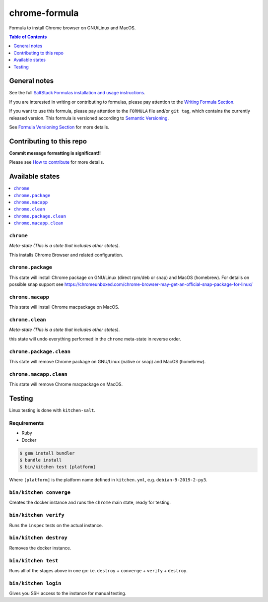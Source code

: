 .. _readme:

chrome-formula
===============

|img_travis| |img_sr|

.. |img_travis| image:: https://travis-ci.com/saltstack-formulas/chrome-formula.svg?branch=master
   :alt: Travis CI Build Status
   :scale: 100%
   :target: https://travis-ci.com/saltstack-formulas/chrome-formula
.. |img_sr| image:: https://img.shields.io/badge/%20%20%F0%9F%93%A6%F0%9F%9A%80-semantic--release-e10079.svg
   :alt: Semantic Release
   :scale: 100%
   :target: https://github.com/semantic-release/semantic-release

Formula to install Chrome browser on GNU/Linux and MacOS.

.. contents:: **Table of Contents**
   :depth: 1

General notes
-------------

See the full `SaltStack Formulas installation and usage instructions
<https://docs.saltstack.com/en/latest/topics/development/conventions/formulas.html>`_.

If you are interested in writing or contributing to formulas, please pay attention to the `Writing Formula Section
<https://docs.saltstack.com/en/latest/topics/development/conventions/formulas.html#writing-formulas>`_.

If you want to use this formula, please pay attention to the ``FORMULA`` file and/or ``git tag``,
which contains the currently released version. This formula is versioned according to `Semantic Versioning <http://semver.org/>`_.

See `Formula Versioning Section <https://docs.saltstack.com/en/latest/topics/development/conventions/formulas.html#versioning>`_ for more details.

Contributing to this repo
-------------------------

**Commit message formatting is significant!!**

Please see `How to contribute <https://github.com/saltstack-formulas/.github/blob/master/CONTRIBUTING.rst>`_ for more details.

Available states
----------------

.. contents::
   :local:

``chrome``
^^^^^^^^^^^

*Meta-state (This is a state that includes other states)*.

This installs Chrome Browser and related configuration.

``chrome.package``
^^^^^^^^^^^^^^^^^^^

This state will install Chrome package on GNU/Linux (direct rpm/deb or snap) and MacOS (homebrew). For details on possible snap support see https://chromeunboxed.com/chrome-browser-may-get-an-official-snap-package-for-linux/

``chrome.macapp``
^^^^^^^^^^^^^^^^^^

This state will install Chrome macpackage on MacOS.

``chrome.clean``
^^^^^^^^^^^^^^^^^

*Meta-state (This is a state that includes other states)*.

this state will undo everything performed in the ``chrome`` meta-state in reverse order.

``chrome.package.clean``
^^^^^^^^^^^^^^^^^^^^^^^^^

This state will remove Chrome package on GNU/Linux (native or snap) and MacOS (homebrew).

``chrome.macapp.clean``
^^^^^^^^^^^^^^^^^^^^^^^^

This state will remove Chrome macpackage on MacOS.


Testing
-------

Linux testing is done with ``kitchen-salt``.

Requirements
^^^^^^^^^^^^

* Ruby
* Docker

.. code-block:: bash

   $ gem install bundler
   $ bundle install
   $ bin/kitchen test [platform]

Where ``[platform]`` is the platform name defined in ``kitchen.yml``,
e.g. ``debian-9-2019-2-py3``.

``bin/kitchen converge``
^^^^^^^^^^^^^^^^^^^^^^^^

Creates the docker instance and runs the ``chrome`` main state, ready for testing.

``bin/kitchen verify``
^^^^^^^^^^^^^^^^^^^^^^

Runs the ``inspec`` tests on the actual instance.

``bin/kitchen destroy``
^^^^^^^^^^^^^^^^^^^^^^^

Removes the docker instance.

``bin/kitchen test``
^^^^^^^^^^^^^^^^^^^^

Runs all of the stages above in one go: i.e. ``destroy`` + ``converge`` + ``verify`` + ``destroy``.

``bin/kitchen login``
^^^^^^^^^^^^^^^^^^^^^

Gives you SSH access to the instance for manual testing.

